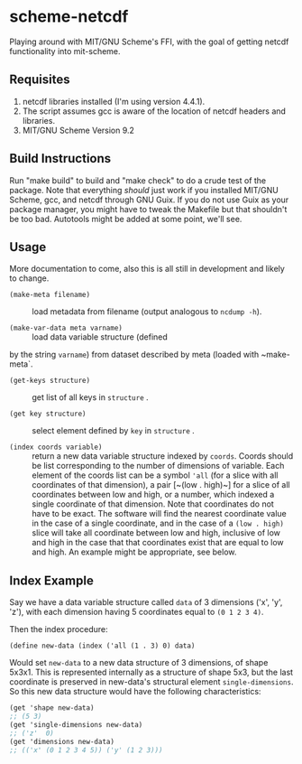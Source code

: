 * scheme-netcdf

Playing around with MIT/GNU Scheme's FFI, with the goal of getting netcdf functionality into mit-scheme.

** Requisites

1. netcdf libraries installed (I'm using version 4.4.1). 
2. The script assumes gcc is aware of the location of netcdf headers and libraries.
3. MIT/GNU Scheme Version 9.2

** Build Instructions

Run "make build" to build and "make check" to do a crude test of the
package. Note that everything /should/ just work if you installed
MIT/GNU Scheme, gcc, and netcdf through GNU Guix. If you do not use Guix
as your package manager, you might have to tweak the Makefile but that
shouldn't be too bad. Autotools might be added at some point, we'll see.

** Usage 

More documentation to come, also this is all still in development and likely to change.

- ~(make-meta filename)~ :: load metadata from filename (output
     analogous to ~ncdump -h~).

- ~(make-var-data meta varname)~ :: load data variable structure (defined
by the string ~varname~) from dataset described by meta (loaded with
~make-meta`.

- ~(get-keys structure)~ :: get list of all keys in ~structure~ .

- ~(get key structure)~ :: select element defined by ~key~ in
     ~structure~ .

- ~(index coords variable)~ :: return a new data variable structure
     indexed by ~coords~. Coords should be list corresponding to the
     number of dimensions of variable. Each element of the coords list can be a symbol ~'all~
     (for a slice with all coordinates of that dimension), a pair
     [~(low . high)~] for a slice of all coordinates between low and
     high, or a number, which indexed a single coordinate of that
     dimension. Note that coordinates do not have to be exact. The
     software will find the nearest coordinate value in the case of a
     single coordinate, and in the case of a ~(low . high)~ slice will
     take all coordinate between low and high, inclusive of low and high
     in the case that that coordinates exist that are equal to low and
     high. An example might be appropriate, see below.

** Index Example

Say we have a data variable structure called ~data~ of 3 dimensions
('x', 'y', 'z'), with each dimension having 5 coordinates equal to ~(0 1 2 3 4)~. 

Then the index procedure:

~(define new-data (index ('all (1 . 3) 0) data)~

Would set ~new-data~ to a new data structure of 3 dimensions, of shape 5x3x1. This
is represented internally as a structure of shape 5x3, but the last
coordinate is preserved in new-data's structural element
~single-dimensions~. So this new data structure would have the following
characteristics:


#+BEGIN_SRC scheme
  (get 'shape new-data)
  ;; (5 3)
  (get 'single-dimensions new-data)
  ;; ('z'  0)
  (get 'dimensions new-data)
  ;; (('x' (0 1 2 3 4 5)) ('y' (1 2 3)))
#+END_SRC



